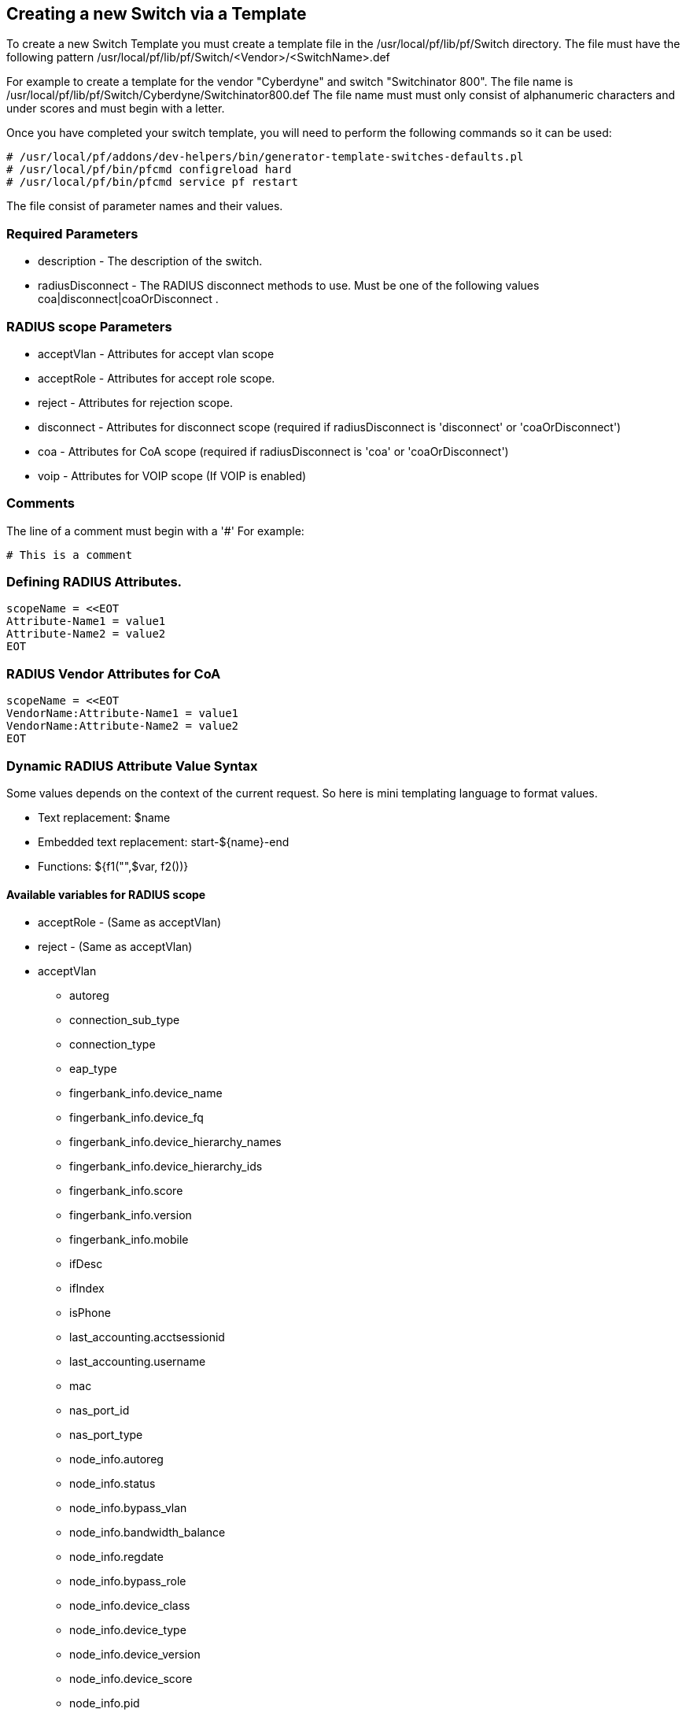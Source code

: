 // to display images directly on GitHub
ifdef::env-github[]
:imagesdir: ../images
endif::[]

== Creating a new Switch via a Template

To create a new Switch Template you must create a template file in the /usr/local/pf/lib/pf/Switch directory.
The file must have the following pattern /usr/local/pf/lib/pf/Switch/<Vendor>/<SwitchName>.def

For example to create a template for the vendor "Cyberdyne" and switch "Switchinator 800".
The file name is /usr/local/pf/lib/pf/Switch/Cyberdyne/Switchinator800.def
The file name must must only consist of alphanumeric characters and under scores and must begin with a letter.

Once you have completed your switch template, you will need to perform the following commands so it can be used:

  # /usr/local/pf/addons/dev-helpers/bin/generator-template-switches-defaults.pl
  # /usr/local/pf/bin/pfcmd configreload hard
  # /usr/local/pf/bin/pfcmd service pf restart

The file consist of parameter names and their values.

=== Required Parameters

* description      - The description of the switch.
* radiusDisconnect - The RADIUS disconnect methods to use. Must be one of the following values coa|disconnect|coaOrDisconnect .

=== RADIUS scope Parameters

* acceptVlan - Attributes for accept vlan scope
* acceptRole - Attributes for accept role scope.
* reject     - Attributes for rejection scope.
* disconnect - Attributes for disconnect scope (required if radiusDisconnect is 'disconnect' or 'coaOrDisconnect')
* coa        - Attributes for CoA scope (required if radiusDisconnect is 'coa' or 'coaOrDisconnect')
* voip       - Attributes for VOIP scope (If VOIP is enabled)

=== Comments

The line of a comment must begin with a '#'
For example:
....
# This is a comment
....


=== Defining RADIUS Attributes.

....
scopeName = <<EOT
Attribute-Name1 = value1
Attribute-Name2 = value2
EOT
....

=== RADIUS Vendor Attributes for CoA
....
scopeName = <<EOT
VendorName:Attribute-Name1 = value1
VendorName:Attribute-Name2 = value2
EOT
....

=== Dynamic RADIUS Attribute Value Syntax

Some values depends on the context of the current request.
So here is mini templating language to format values.

* Text replacement:  $name
* Embedded text replacement:  start-${name}-end
* Functions: ${f1("",$var, f2())}

==== Available variables for RADIUS scope

* acceptRole - (Same as acceptVlan)

* reject - (Same as acceptVlan)

* acceptVlan
** autoreg
** connection_sub_type
** connection_type
** eap_type
** fingerbank_info.device_name
** fingerbank_info.device_fq
** fingerbank_info.device_hierarchy_names
** fingerbank_info.device_hierarchy_ids
** fingerbank_info.score
** fingerbank_info.version
** fingerbank_info.mobile
** ifDesc
** ifIndex
** isPhone
** last_accounting.acctsessionid
** last_accounting.username
** mac
** nas_port_id
** nas_port_type
** node_info.autoreg
** node_info.status
** node_info.bypass_vlan
** node_info.bandwidth_balance
** node_info.regdate
** node_info.bypass_role
** node_info.device_class
** node_info.device_type
** node_info.device_version
** node_info.device_score
** node_info.pid
** node_info.machine_account
** node_info.category
** node_info.mac
** node_info.last_arp
** node_info.lastskip
** node_info.last_dhcp
** node_info.user_agent
** node_info.computername
** node_info.dhcp_fingerprint
** node_info.detect_date
** node_info.voip
** node_info.notes
** node_info.time_balance
** node_info.sessionid
** node_info.dhcp_vendor
** profile._access_registration_when_registered
** profile._always_use_redirecturl
** profile._autoregister
** profile._block_interval
** profile._description
** profile._dot1x_recompute_role_from_portal
** profile._dot1x_unset_on_unmatch
** profile._dpsk
** profile._locale
** profile._login_attempt_limit
** profile._logo
** profile._name
** profile._network_logoff
** profile._network_logoff_popup
** profile._preregistration
** profile._redirecturl
** profile._reuse_dot1x_credentials
** profile._root_module
** profile._self_service
** profile._sms_pin_retry_limit
** profile._sms_request_limit
** profile._status
** profile._unreg_on_acct_stop
** profile._vlan_pool_technique
** radius_request.<Radius Attribute Name>
** realm
** session_id
** source_ip
** ssid
** stripped_user_name
** switch._ExternalPortalEnforcement
** switch._RoleMap
** switch._SNMPAuthPasswordRead
** switch._SNMPAuthPasswordTrap
** switch._SNMPAuthPasswordWrite
** switch._SNMPAuthProtocolRead
** switch._SNMPAuthProtocolTrap
** switch._SNMPAuthProtocolWrite
** switch._SNMPCommunityRead
** switch._SNMPCommunityTrap
** switch._SNMPCommunityWrite
** switch._SNMPEngineID
** switch._SNMPPrivPasswordRead
** switch._SNMPPrivPasswordTrap
** switch._SNMPPrivPasswordWrite
** switch._SNMPPrivProtocolRead
** switch._SNMPPrivProtocolTrap
** switch._SNMPPrivProtocolWrite
** switch._SNMPUserNameRead
** switch._SNMPUserNameTrap
** switch._SNMPUserNameWrite
** switch._SNMPVersion
** switch._SNMPVersionTrap
** switch._TenantId
** switch._UrlMap
** switch._VlanMap
** switch._VoIPEnabled
** switch._cliEnablePwd
** switch._cliPwd
** switch._cliTransport
** switch._cliUser
** switch._coaPort
** switch._controllerIp
** switch._deauthMethod
** switch._disconnectPort
** switch._id
** switch._inlineTrigger
** switch._ip
** switch._macSearchesMaxNb
** switch._macSearchesSleepInterval
** switch._mode
** switch._roles
** switch._switchIp
** switch._switchMac
** switch._uplink
** switch._useCoA
** switch._vlans
** switch._wsPwd
** switch._wsTransport
** switch._wsUser
** switch_ip
** switch_mac
** time
** user_name
** user_role
** vlan
** wasInline

* coa
** last_accounting.acctsessionid
** last_accounting.username
** mac
** role

* disconnect
** disconnectIp
** last_accounting.acctsessionid
** last_accounting.username
** mac

* voip
** switch._ExternalPortalEnforcement
** switch._RoleMap
** switch._SNMPAuthPasswordRead
** switch._SNMPAuthPasswordTrap
** switch._SNMPAuthPasswordWrite
** switch._SNMPAuthProtocolRead
** switch._SNMPAuthProtocolTrap
** switch._SNMPAuthProtocolWrite
** switch._SNMPCommunityRead
** switch._SNMPCommunityTrap
** switch._SNMPCommunityWrite
** switch._SNMPEngineID
** switch._SNMPPrivPasswordRead
** switch._SNMPPrivPasswordTrap
** switch._SNMPPrivPasswordWrite
** switch._SNMPPrivProtocolRead
** switch._SNMPPrivProtocolTrap
** switch._SNMPPrivProtocolWrite
** switch._SNMPUserNameRead
** switch._SNMPUserNameTrap
** switch._SNMPUserNameWrite
** switch._SNMPVersion
** switch._SNMPVersionTrap
** switch._TenantId
** switch._UrlMap
** switch._VlanMap
** switch._VoIPEnabled
** switch._cliEnablePwd
** switch._cliPwd
** switch._cliTransport
** switch._cliUser
** switch._coaPort
** switch._controllerIp
** switch._deauthMethod
** switch._disconnectPort
** switch._id
** switch._inlineTrigger
** switch._ip
** switch._macSearchesMaxNb
** switch._macSearchesSleepInterval
** switch._mode
** switch._roles
** switch._switchIp
** switch._switchMac
** switch._uplink
** switch._useCoA
** switch._vlans
** switch._wsPwd
** switch._wsTransport
** switch._wsUser

==== Available functions

* macToEUI48($mac)            - format a mac to AA-BB-CC-DD-FF-EE format
* uc($string)                 - uppercases a string
* lc($string)                 - lowercases a string
* log($string)                - log a message to the log
* substr($str, $offset, $len) - Extracts a substring from a string
* split($sep, $str)           - Split a string by a seperator.
* join($sep, $a, $b, ..)      - Join a list of string with a seperator.

==== Full Working Example
....
description = The Switchinator 800
radiusDisconnect = disconnect

acceptVlan = <<EOT
Tunnel-Medium-Type = 6
Tunnel-Type = 13
Tunnel-Private-Group-ID = $vlan
EOT

acceptRole = <<EOT
Filter-Id = $role
EOT

reject = <<EOT
Reply-Message = Hasta la vista, baby.
EOT

disconnect = <<EOT
Calling-Station-Id= ${macToEUI48($mac)}
NAS-IP-Address = $disconnectIp
EOT

coa = <<EOT
Calling-Station-Id= ${macToEUI48($mac)}
NAS-IP-Address = $disconnectIp
Cisco:Cisco-AVPair = subscriber:command=bounce-host-port
EOT
....

